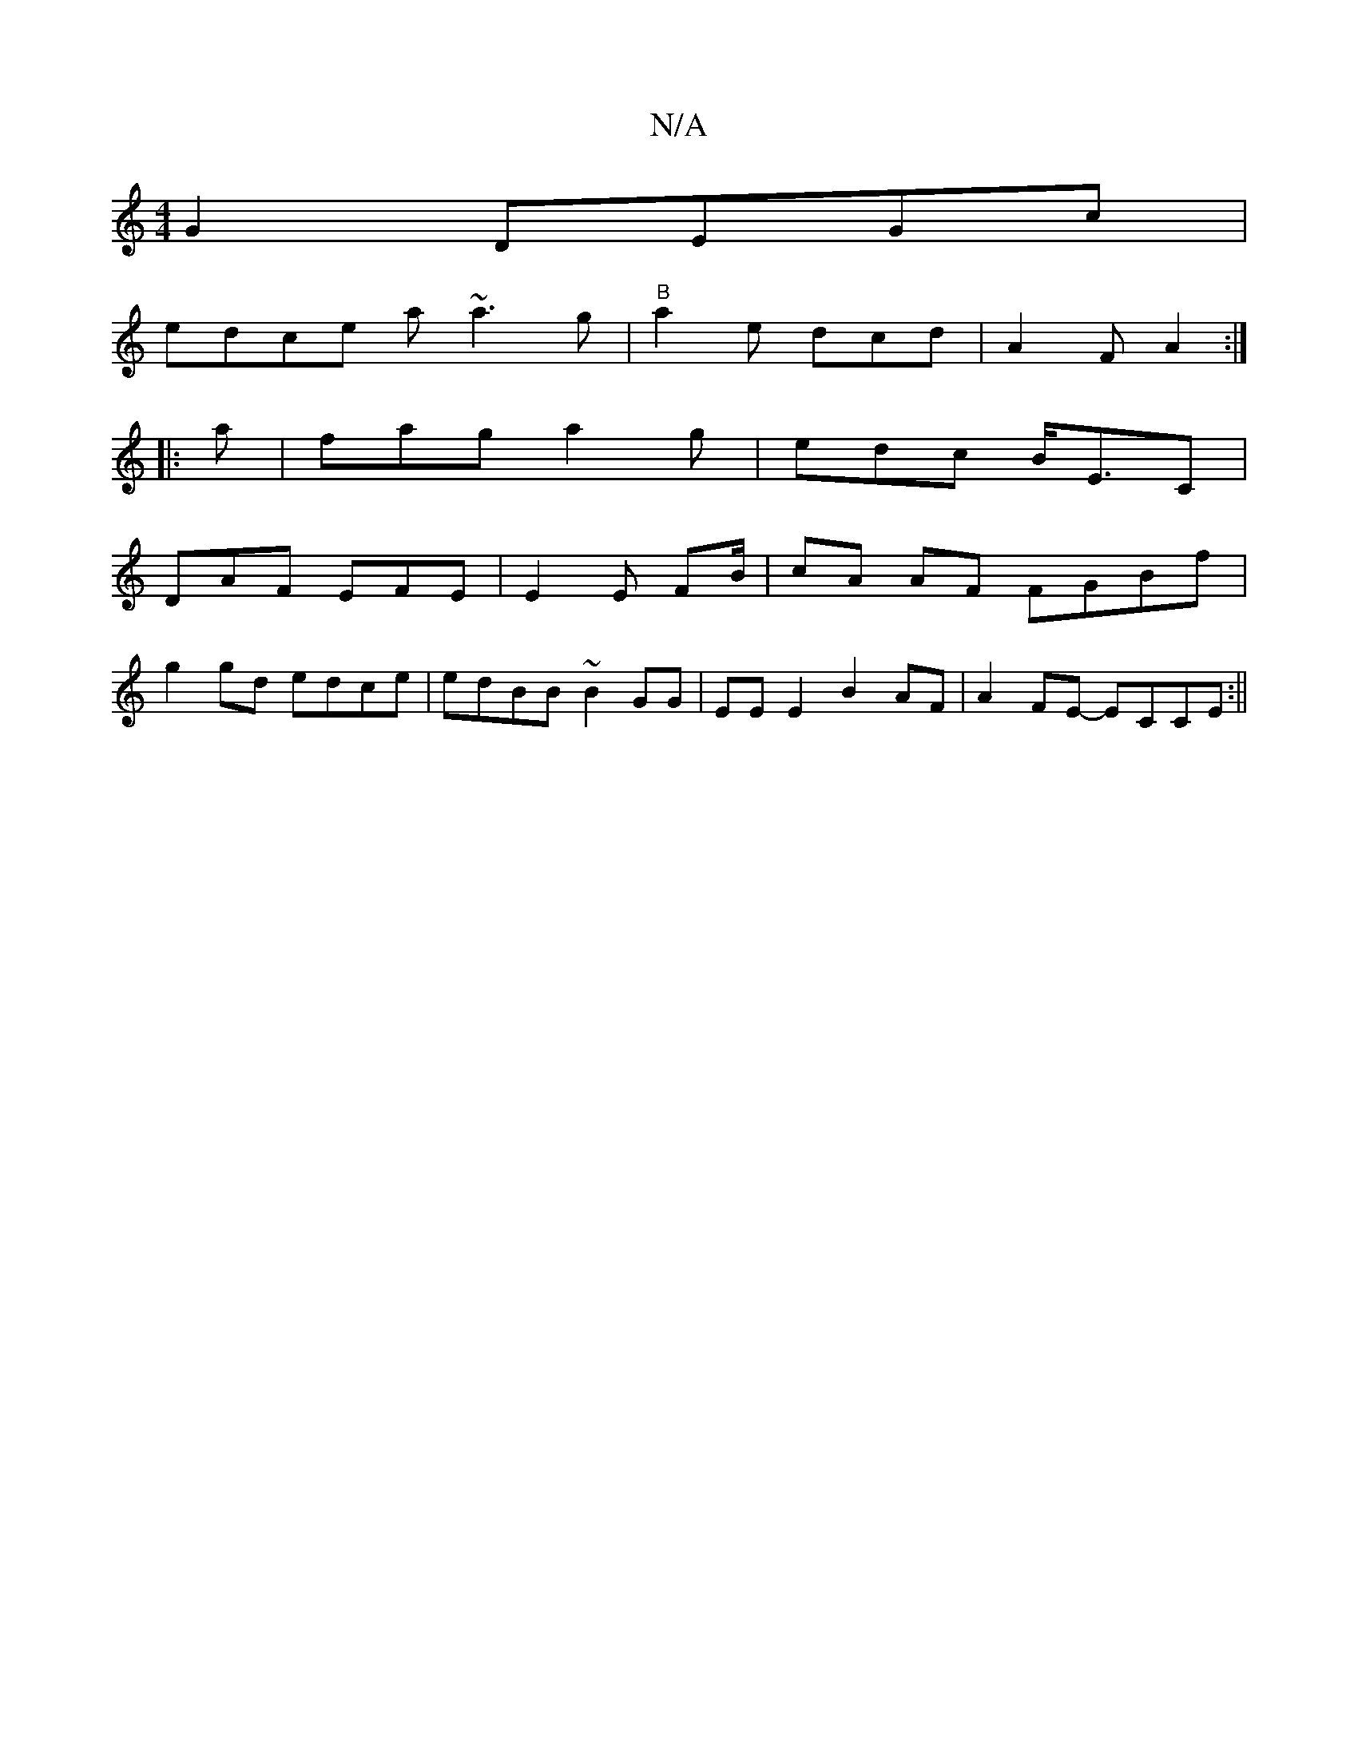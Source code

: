 X:1
T:N/A
M:4/4
R:N/A
K:Cmajor
G2 DEGc|
edce a~a3g|"B" a2e dcd|A2 F A2 :|
|: a |fag a2g|edc B<EC |
DAF EFE | E2 E FB/2 | cA AF FGBf|
g2gd edce|edBB ~B2GG|EE E2 B2AF|A2 FE- ECCE:||

|:B|ABc dcd | ~B3 AeA|]
{g}"Em"d>ge>A (d c/B/.A/2F